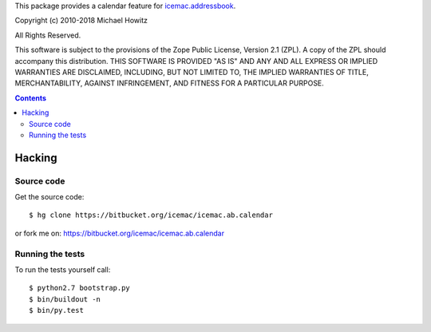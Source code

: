 This package provides a calendar feature for `icemac.addressbook`_.

.. _`icemac.addressbook` : https://pypi.org/project/icemac.addressbook/

Copyright (c) 2010-2018 Michael Howitz

All Rights Reserved.

This software is subject to the provisions of the Zope Public License,
Version 2.1 (ZPL).  A copy of the ZPL should accompany this distribution.
THIS SOFTWARE IS PROVIDED "AS IS" AND ANY AND ALL EXPRESS OR IMPLIED
WARRANTIES ARE DISCLAIMED, INCLUDING, BUT NOT LIMITED TO, THE IMPLIED
WARRANTIES OF TITLE, MERCHANTABILITY, AGAINST INFRINGEMENT, AND FITNESS
FOR A PARTICULAR PURPOSE.

.. contents::

=========
 Hacking
=========

Source code
===========

Get the source code::

   $ hg clone https://bitbucket.org/icemac/icemac.ab.calendar

or fork me on: https://bitbucket.org/icemac/icemac.ab.calendar

Running the tests
=================

To run the tests yourself call::

  $ python2.7 bootstrap.py
  $ bin/buildout -n
  $ bin/py.test
